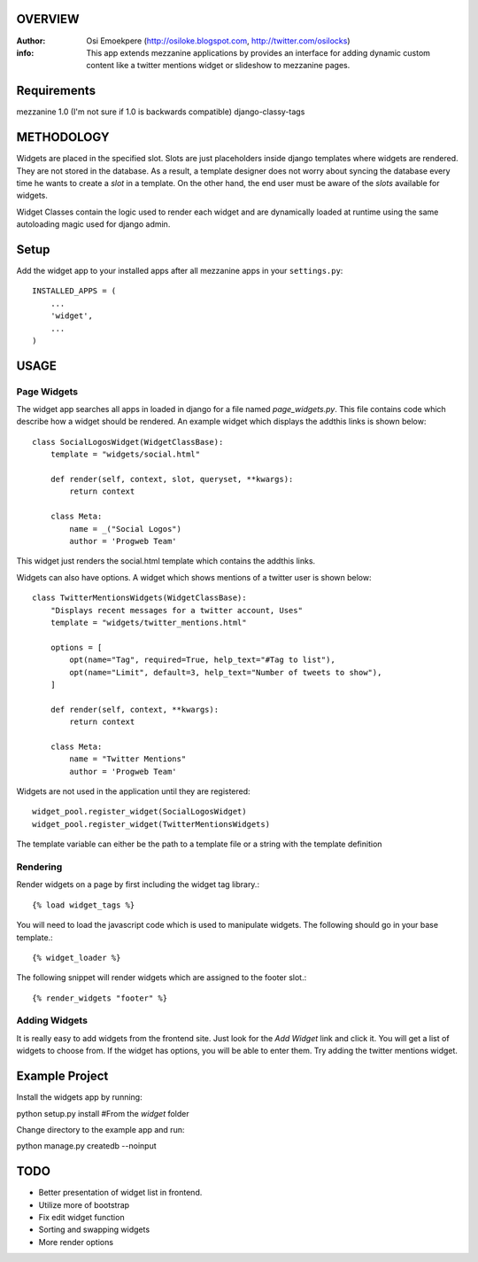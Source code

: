 OVERVIEW
========= 
:Author: Osi Emoekpere (http://osiloke.blogspot.com, http://twitter.com/osilocks)

:info: This app extends mezzanine applications by provides an interface for adding dynamic custom content like a twitter mentions widget or slideshow to mezzanine pages.

Requirements
============
mezzanine 1.0 (I'm not sure if 1.0 is backwards compatible)
django-classy-tags

METHODOLOGY
===========
Widgets are placed in the specified slot. Slots are just placeholders inside django templates where widgets are rendered.
They are not stored in the database. As a result, a template designer does not worry about syncing the database
every time he wants to create a `slot` in a template. On the other hand, the end user must be aware of the `slots` available for
widgets.

Widget Classes contain the logic used to render each widget and are dynamically loaded at runtime using the same autoloading magic
used for django admin.

Setup
=====
Add the widget app to your installed apps after all mezzanine apps in your ``settings.py``::

   INSTALLED_APPS = (
       ...
       'widget',
       ...
   )

USAGE
=====

Page Widgets
------------
The widget app searches all apps in loaded in django for a file named `page_widgets.py`. This file contains code which describe
how a widget should be rendered. An example widget which displays the addthis links is shown below::

    class SocialLogosWidget(WidgetClassBase):
        template = "widgets/social.html"

        def render(self, context, slot, queryset, **kwargs):
            return context

        class Meta:
            name = _("Social Logos")
            author = 'Progweb Team'

This widget just renders the social.html template which contains the addthis links.

Widgets can also have options. A widget which shows mentions of a twitter user is shown below::

    class TwitterMentionsWidgets(WidgetClassBase):
        "Displays recent messages for a twitter account, Uses"
        template = "widgets/twitter_mentions.html"

        options = [
            opt(name="Tag", required=True, help_text="#Tag to list"),
            opt(name="Limit", default=3, help_text="Number of tweets to show"),
        ]

        def render(self, context, **kwargs):
            return context

        class Meta:
            name = "Twitter Mentions"
            author = 'Progweb Team'


Widgets are not used in the application until they are registered::

    widget_pool.register_widget(SocialLogosWidget)
    widget_pool.register_widget(TwitterMentionsWidgets)

The template variable can either be the path to a template file or a string with the template definition


Rendering
---------
Render widgets on a page by first including the widget tag library.::

	{% load widget_tags %}

You will need to load the javascript code which is used to manipulate widgets. The following should go in your base template.::

    {% widget_loader %}

The following snippet will render widgets which are assigned to the footer slot.::

	{% render_widgets "footer" %}


Adding Widgets
--------------
It is really easy to add widgets from the frontend site. Just look for the `Add Widget` link and click it. You will get a
list of widgets to choose from. If the widget has options, you will be able to enter them. Try adding the twitter mentions widget.

Example Project
===============
Install the widgets app by running::

python setup.py install #From the `widget` folder

Change directory to the example app and run::

python manage.py createdb --noinput

TODO
====
* Better presentation of widget list in frontend.
* Utilize more of bootstrap
* Fix edit widget function
* Sorting and swapping widgets
* More render options